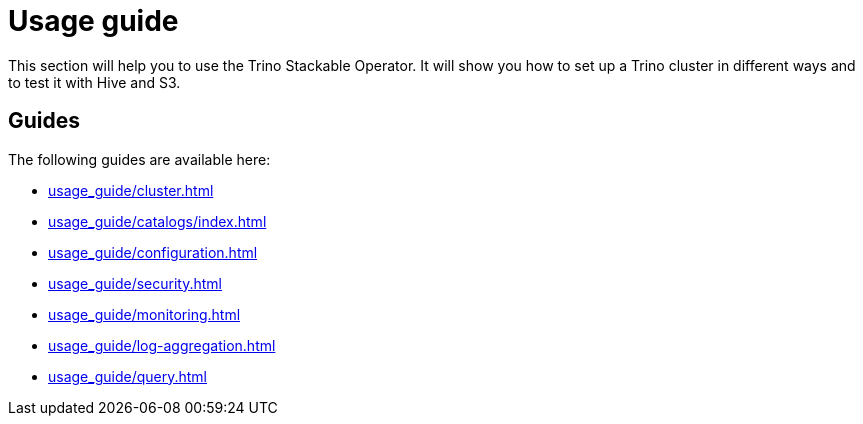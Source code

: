= Usage guide

This section will help you to use the Trino Stackable Operator. It will show you how to set up a Trino cluster in different ways and to test it with Hive and S3.

== Guides

The following guides are available here:

* xref:usage_guide/cluster.adoc[]
* xref:usage_guide/catalogs/index.adoc[]
* xref:usage_guide/configuration.adoc[]
* xref:usage_guide/security.adoc[]
* xref:usage_guide/monitoring.adoc[]
* xref:usage_guide/log-aggregation.adoc[]
* xref:usage_guide/query.adoc[]
